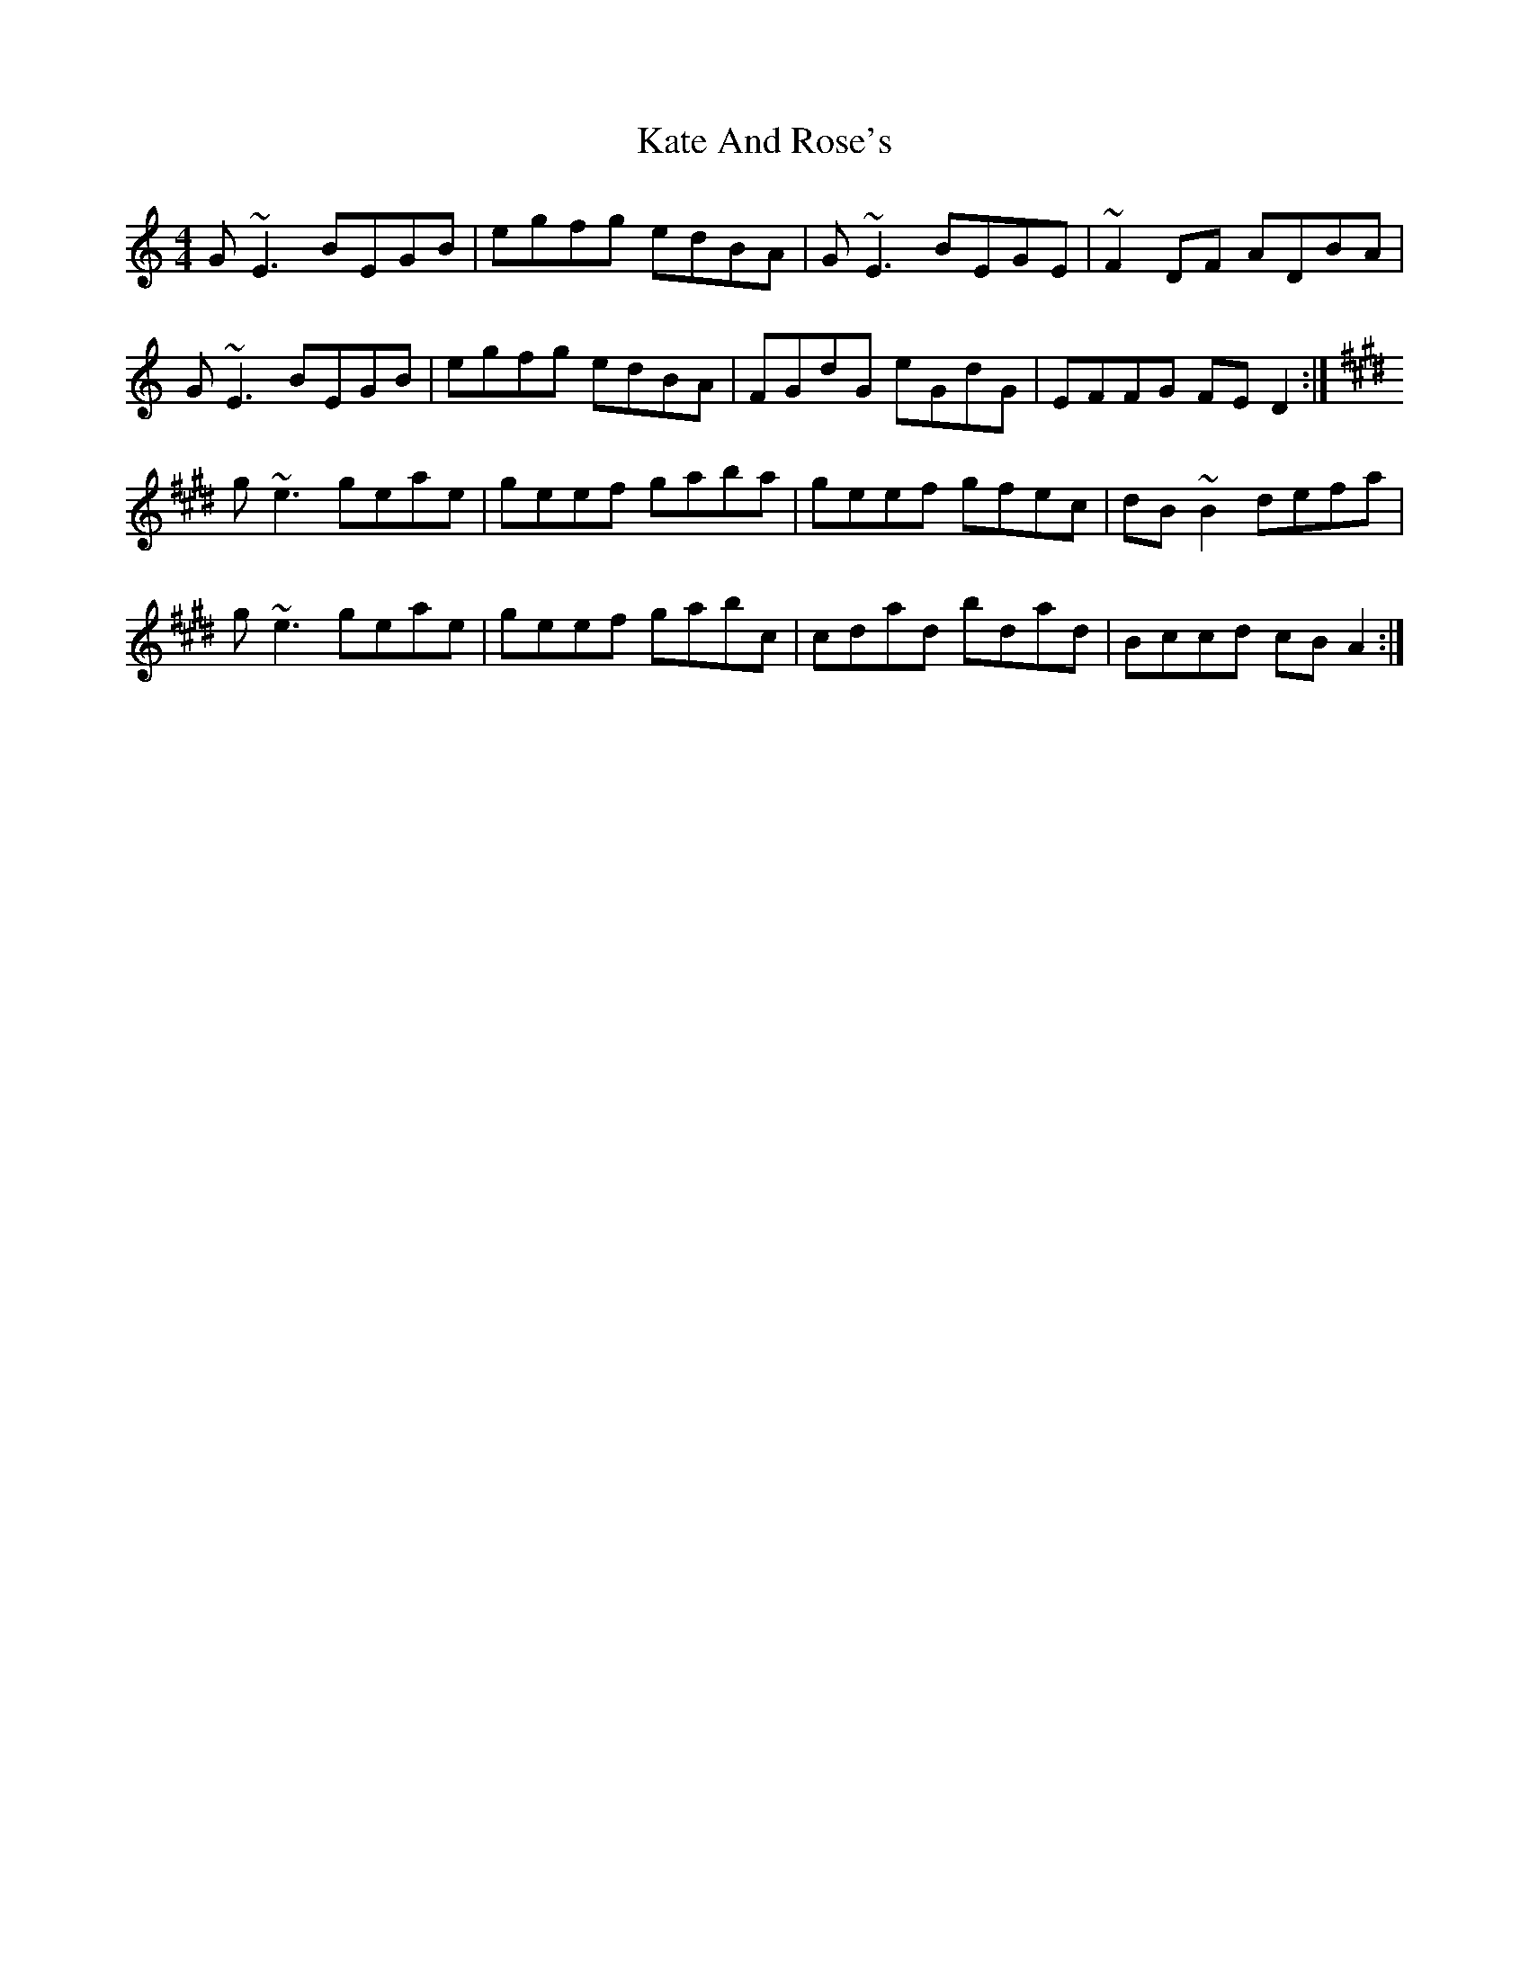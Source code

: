 X: 21142
T: Kate And Rose's
R: reel
M: 4/4
K: Ddorian
G~E3 BEGB|egfg edBA|G~E3 BEGE|~F2 DF ADBA|
G~E3 BEGB|egfg edBA|FGdG eGdG|EFFG FED2:|
K:E
g~e3 geae|geef gaba|geef gfec|dB~B2 defa|
g~e3 geae|geef gabc|cdad bdad|Bccd cBA2:|

